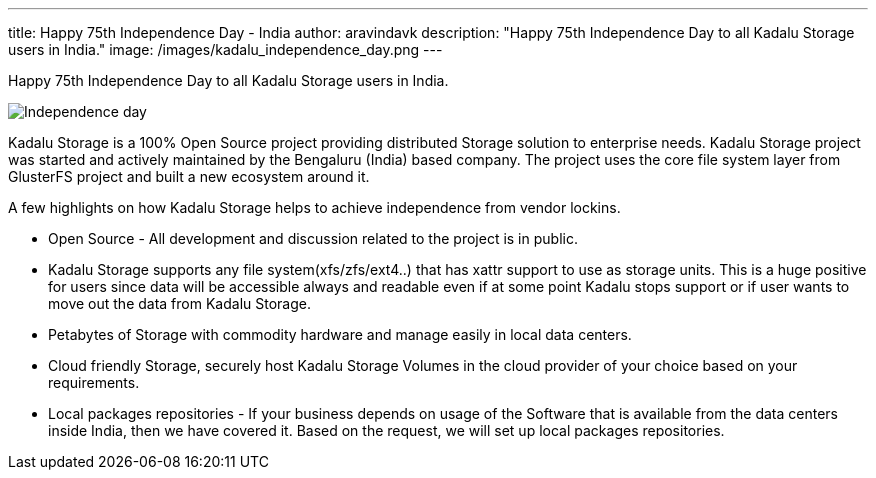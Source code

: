 ---
title: Happy 75th Independence Day - India
author: aravindavk
description: "Happy 75th Independence Day to all Kadalu Storage users in India."
image: /images/kadalu_independence_day.png
---

Happy 75th Independence Day to all Kadalu Storage users in India.

image::/images/kadalu_independence_day.png[Independence day]

Kadalu Storage is a 100% Open Source project providing distributed Storage solution to enterprise needs. Kadalu Storage project was started and actively maintained by the Bengaluru (India) based company. The project uses the core file system layer from GlusterFS project and built a new ecosystem around it.

A few highlights on how Kadalu Storage helps to achieve independence from vendor lockins.

* Open Source - All development and discussion related to the project is in public.
* Kadalu Storage supports any file system(xfs/zfs/ext4..) that has xattr support to use as storage units. This is a huge positive for users since data will be accessible always and readable even if at some point Kadalu stops support or if user wants to move out the data from Kadalu Storage.
* Petabytes of Storage with commodity hardware and manage easily in local data centers.
* Cloud friendly Storage, securely host Kadalu Storage Volumes in the cloud provider of your choice based on your requirements.
* Local packages repositories - If your business depends on usage of the Software that is available from the data centers inside India, then we have covered it. Based on the request, we will set up local packages repositories.

